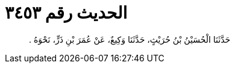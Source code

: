 
= الحديث رقم ٣٤٥٣

[quote.hadith]
حَدَّثَنَا الْحُسَيْنُ بْنُ حُرَيْثٍ، حَدَّثَنَا وَكِيعٌ، عَنْ عُمَرَ بْنِ ذَرٍّ، نَحْوَهُ ‏.‏